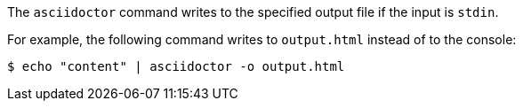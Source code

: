 ////
Included in:

- user-manual: Specifying an output file
////

The `asciidoctor` command writes to the specified output file if the input is `stdin`.

For example, the following command writes to `output.html` instead of to the console:

 $ echo "content" | asciidoctor -o output.html
